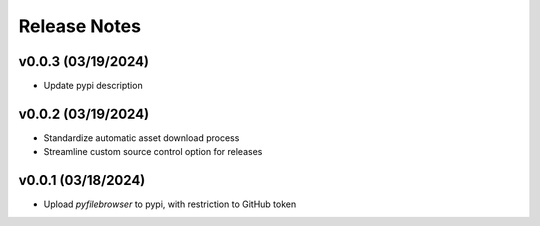 Release Notes
=============

v0.0.3 (03/19/2024)
-------------------
- Update pypi description

v0.0.2 (03/19/2024)
-------------------
- Standardize automatic asset download process
- Streamline custom source control option for releases

v0.0.1 (03/18/2024)
-------------------
- Upload `pyfilebrowser` to pypi, with restriction to GitHub token
